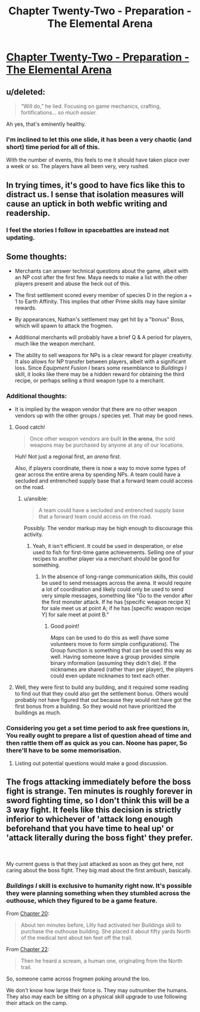 #+TITLE: Chapter Twenty-Two - Preparation - The Elemental Arena

* [[https://www.royalroad.com/fiction/27800/the-elemental-arena/chapter/469630/chapter-twenty-two-preparation][Chapter Twenty-Two - Preparation - The Elemental Arena]]
:PROPERTIES:
:Author: LazarusRises
:Score: 33
:DateUnix: 1584548952.0
:DateShort: 2020-Mar-18
:END:

** u/deleted:
#+begin_quote
  “Will do,” he lied. Focusing on game mechanics, crafting, fortifications... /so much easier./
#+end_quote

Ah yes, that's eminently healthy.
:PROPERTIES:
:Score: 9
:DateUnix: 1584551778.0
:DateShort: 2020-Mar-18
:END:

*** I'm inclined to let this one slide, it has been a very chaotic (and short) time period for all of this.

With the number of events, this feels to me it should have taken place over a week or so. The players have all been very, very rushed.
:PROPERTIES:
:Author: ansible
:Score: 6
:DateUnix: 1584559177.0
:DateShort: 2020-Mar-18
:END:


** In trying times, it's good to have fics like this to distract us. I sense that isolation measures will cause an uptick in both webfic writing and readership.
:PROPERTIES:
:Author: LazarusRises
:Score: 9
:DateUnix: 1584549246.0
:DateShort: 2020-Mar-18
:END:

*** I feel the stories I follow in spacebattles are instead not updating.
:PROPERTIES:
:Author: kaukamieli
:Score: 1
:DateUnix: 1584779941.0
:DateShort: 2020-Mar-21
:END:


** Some thoughts:

- Merchants can answer technical questions about the game, albeit with an NP cost after the first few. Maya needs to make a list with the other players present and abuse the heck out of this.

- The first settlement scored every member of species D in the region a + 1 to Earth Affinity. This implies that other Prime skills may have similar rewards.

- By appearances, Nathan's settlement may get hit by a "bonus" Boss, which will spawn to attack the frogmen.

- Additional merchants will probably have a brief Q & A period for players, much like the weapon merchant.

- The ability to sell weapons for NPs is a clear reward for player creativity. It also allows for NP transfer between players, albeit with a significant loss. Since /Equipment Fusion I/ bears some resemblance to /Buildings I/ skill, it looks like there may be a hidden reward for obtaining the third recipe, or perhaps selling a third weapon type to a merchant.
:PROPERTIES:
:Author: Brell4Evar
:Score: 6
:DateUnix: 1584549909.0
:DateShort: 2020-Mar-18
:END:

*** Additional thoughts:

- It is implied by the weapon vendor that there are no other weapon vendors up with the other groups / species yet. That may be good news.
:PROPERTIES:
:Author: ansible
:Score: 5
:DateUnix: 1584559088.0
:DateShort: 2020-Mar-18
:END:

**** Good catch!

#+begin_quote
  Once other weapon vendors are built *in the arena*, the sold weapons may be purchased by anyone at any of our locations.
#+end_quote

Huh! Not just a regional first, an /arena/ first.

Also, if players coordinate, there is now a way to move some types of gear across the entire arena by spending NPs. A team could have a secluded and entrenched supply base that a forward team could access on the road.
:PROPERTIES:
:Author: Brell4Evar
:Score: 3
:DateUnix: 1584561288.0
:DateShort: 2020-Mar-18
:END:

***** u/ansible:
#+begin_quote
  A team could have a secluded and entrenched supply base that a forward team could access on the road.
#+end_quote

Possibly. The vendor markup may be high enough to discourage this activity.
:PROPERTIES:
:Author: ansible
:Score: 2
:DateUnix: 1584566341.0
:DateShort: 2020-Mar-19
:END:

****** Yeah, it isn't efficient. It could be used in desperation, or else used to fish for first-time game achievements. Selling one of your recipes to another player via a merchant should be good for something.
:PROPERTIES:
:Author: Brell4Evar
:Score: 1
:DateUnix: 1584572992.0
:DateShort: 2020-Mar-19
:END:

******* In the absence of long-range communication skills, this could be used to send messages across the arena. It would require a lot of coordination and likely could only be used to send very simple messages, something like "Go to the vendor after the first monster attack. If he has [specific weapon recipe X] for sale meet us at point A; if he has [specific weapon recipe Y] for sale meet at point B."
:PROPERTIES:
:Author: LazarusRises
:Score: 2
:DateUnix: 1584631632.0
:DateShort: 2020-Mar-19
:END:

******** Good point!

/Maps/ can be used to do this as well (have some volunteers move to form simple configurations). The Group function is something that can be used this way as well. Having someone leave a group provides simple binary information (assuming they didn't die). If the nicknames are shared (rather than per player), the players could even update nicknames to text each other.
:PROPERTIES:
:Author: Brell4Evar
:Score: 1
:DateUnix: 1584708770.0
:DateShort: 2020-Mar-20
:END:


**** Well, they were first to build any building, and it required some reading to find out that they could also get the settlement bonus. Others would probably not have figured that out because they would not have got the first bonus from a building. So they would not have prioritized the buildings as much.
:PROPERTIES:
:Author: kaukamieli
:Score: 2
:DateUnix: 1584780166.0
:DateShort: 2020-Mar-21
:END:


*** Considering you get a set time period to ask free questions in, You really ought to prepare a list of question ahead of time and then rattle them off as quick as you can. Noone has paper, So there'll have to be some memorisation.
:PROPERTIES:
:Author: Grasmel
:Score: 2
:DateUnix: 1584550538.0
:DateShort: 2020-Mar-18
:END:

**** Listing out potential questions would make a good discussion.
:PROPERTIES:
:Author: Brell4Evar
:Score: 2
:DateUnix: 1584555419.0
:DateShort: 2020-Mar-18
:END:


** The frogs attacking immediately before the boss fight is strange. Ten minutes is roughly forever in sword fighting time, so I don't think this will be a 3 way fight. It feels like this decision is strictly inferior to whichever of 'attack long enough beforehand that you have time to heal up' or 'attack literally during the boss fight' they prefer.

​

My current guess is that they just attacked as soon as they got here, not caring about the boss fight. They big mad about the first ambush, basically.
:PROPERTIES:
:Author: WalterTFD
:Score: 3
:DateUnix: 1584658176.0
:DateShort: 2020-Mar-20
:END:

*** /Buildings I/ skill is exclusive to humanity right now. It's possible they were planning something when they stumbled across the outhouse, which they figured to be a game feature.

From [[https://www.royalroad.com/fiction/27800/the-elemental-arena/chapter/461691/chapter-twenty-discovery][Chapter 20]]:

#+begin_quote
  About ten minutes before, Lilly had activated her Buildings skill to purchase the outhouse building. She placed it about fifty yards North of the medical tent about ten feet off the trail.
#+end_quote

From [[https://www.royalroad.com/fiction/27800/the-elemental-arena/chapter/469630/chapter-twenty-two-preparation][Chapter 22]]:

#+begin_quote
  Then he heard a scream, a human one, originating from the North trail.
#+end_quote

So, someone came across frogmen poking around the loo.

We don't know how large their force is. They may outnumber the humans. They also may each be sitting on a physical skill upgrade to use following their attack on the camp.
:PROPERTIES:
:Author: Brell4Evar
:Score: 2
:DateUnix: 1584709585.0
:DateShort: 2020-Mar-20
:END:
